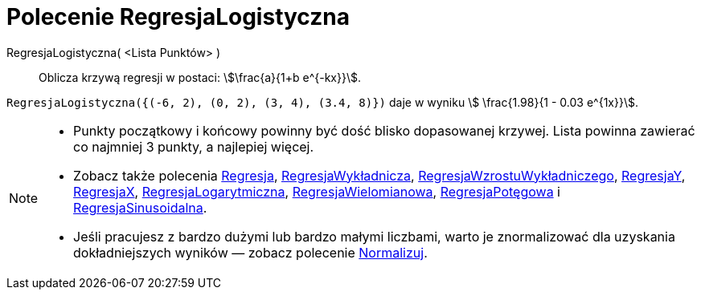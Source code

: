 = Polecenie RegresjaLogistyczna
:page-en: commands/FitLogistic
ifdef::env-github[:imagesdir: /en/modules/ROOT/assets/images]

RegresjaLogistyczna( <Lista Punktów> )::
  Oblicza krzywą regresji w postaci: stem:[\frac{a}{1+b e^{-kx}}].


[EXAMPLE]
====

`++RegresjaLogistyczna({(-6, 2), (0, 2), (3, 4), (3.4, 8)})++` daje w wyniku stem:[ \frac{1.98}{1 - 0.03 e^{1x}}].

====

[NOTE]
====

* Punkty początkowy i końcowy powinny być dość blisko dopasowanej krzywej. Lista powinna zawierać co najmniej 3 punkty, a najlepiej więcej.
* Zobacz także polecenia xref:/commands/Regresja.adoc[Regresja], 
xref:/commands/RegresjaWykładnicza.adoc[RegresjaWykładnicza], xref:/commands/RegresjaWzrostuWykładniczego.adoc[RegresjaWzrostuWykładniczego],
xref:/commands/RegresjaY.adoc[RegresjaY], xref:/commands/RegresjaX.adoc[RegresjaX], xref:/commands/RegresjaLogarytmiczna.adoc[RegresjaLogarytmiczna],
xref:/commands/RegresjaWielomianowa.adoc[RegresjaWielomianowa], xref:/commands/RegresjaPotęgowa.adoc[RegresjaPotęgowa]
i xref:/commands/RegresjaSinusoidalna.adoc[RegresjaSinusoidalna].
* Jeśli pracujesz z bardzo dużymi lub bardzo małymi liczbami, warto je znormalizować dla uzyskania dokładniejszych wyników — zobacz polecenie
xref:/commands/Normalizuj.adoc[Normalizuj].

====
